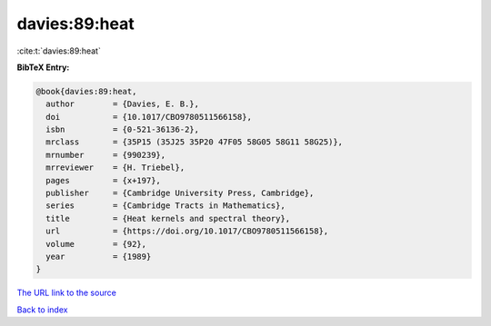 davies:89:heat
==============

:cite:t:`davies:89:heat`

**BibTeX Entry:**

.. code-block:: bibtex

   @book{davies:89:heat,
     author        = {Davies, E. B.},
     doi           = {10.1017/CBO9780511566158},
     isbn          = {0-521-36136-2},
     mrclass       = {35P15 (35J25 35P20 47F05 58G05 58G11 58G25)},
     mrnumber      = {990239},
     mrreviewer    = {H. Triebel},
     pages         = {x+197},
     publisher     = {Cambridge University Press, Cambridge},
     series        = {Cambridge Tracts in Mathematics},
     title         = {Heat kernels and spectral theory},
     url           = {https://doi.org/10.1017/CBO9780511566158},
     volume        = {92},
     year          = {1989}
   }
`The URL link to the source <https://doi.org/10.1017/CBO9780511566158>`_


`Back to index <../By-Cite-Keys.html>`_
